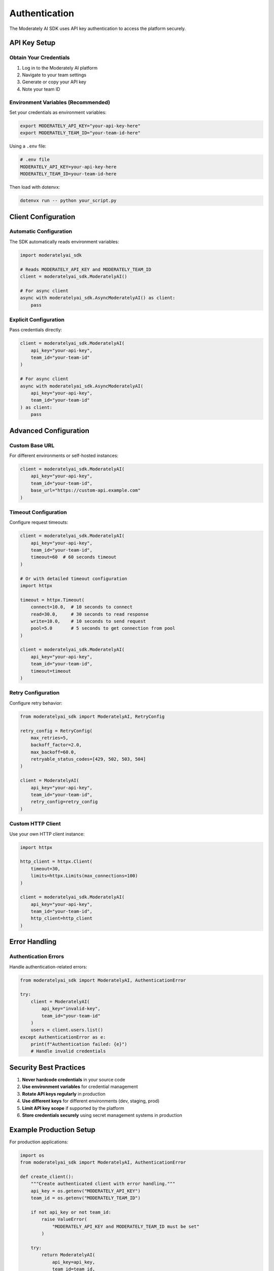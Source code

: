 Authentication
==============

The Moderately AI SDK uses API key authentication to access the platform securely.

API Key Setup
-------------

Obtain Your Credentials
^^^^^^^^^^^^^^^^^^^^^^^^

1. Log in to the Moderately AI platform
2. Navigate to your team settings
3. Generate or copy your API key
4. Note your team ID

Environment Variables (Recommended)
^^^^^^^^^^^^^^^^^^^^^^^^^^^^^^^^^^^

Set your credentials as environment variables:

.. code-block:: bash

    export MODERATELY_API_KEY="your-api-key-here"
    export MODERATELY_TEAM_ID="your-team-id-here"

Using a ``.env`` file:

.. code-block:: bash

    # .env file
    MODERATELY_API_KEY=your-api-key-here
    MODERATELY_TEAM_ID=your-team-id-here

Then load with dotenvx:

.. code-block:: bash

    dotenvx run -- python your_script.py

Client Configuration
--------------------

Automatic Configuration
^^^^^^^^^^^^^^^^^^^^^^^^

The SDK automatically reads environment variables:

.. code-block:: python

    import moderatelyai_sdk

    # Reads MODERATELY_API_KEY and MODERATELY_TEAM_ID
    client = moderatelyai_sdk.ModeratelyAI()

    # For async client
    async with moderatelyai_sdk.AsyncModeratelyAI() as client:
        pass

Explicit Configuration
^^^^^^^^^^^^^^^^^^^^^^

Pass credentials directly:

.. code-block:: python

    client = moderatelyai_sdk.ModeratelyAI(
        api_key="your-api-key",
        team_id="your-team-id"
    )

    # For async client
    async with moderatelyai_sdk.AsyncModeratelyAI(
        api_key="your-api-key",
        team_id="your-team-id"
    ) as client:
        pass

Advanced Configuration
----------------------

Custom Base URL
^^^^^^^^^^^^^^^

For different environments or self-hosted instances:

.. code-block:: python

    client = moderatelyai_sdk.ModeratelyAI(
        api_key="your-api-key",
        team_id="your-team-id",
        base_url="https://custom-api.example.com"
    )

Timeout Configuration
^^^^^^^^^^^^^^^^^^^^^

Configure request timeouts:

.. code-block:: python

    client = moderatelyai_sdk.ModeratelyAI(
        api_key="your-api-key",
        team_id="your-team-id",
        timeout=60  # 60 seconds timeout
    )

    # Or with detailed timeout configuration
    import httpx
    
    timeout = httpx.Timeout(
        connect=10.0,  # 10 seconds to connect
        read=30.0,     # 30 seconds to read response
        write=10.0,    # 10 seconds to send request
        pool=5.0       # 5 seconds to get connection from pool
    )
    
    client = moderatelyai_sdk.ModeratelyAI(
        api_key="your-api-key",
        team_id="your-team-id",
        timeout=timeout
    )

Retry Configuration
^^^^^^^^^^^^^^^^^^^

Configure retry behavior:

.. code-block:: python

    from moderatelyai_sdk import ModeratelyAI, RetryConfig

    retry_config = RetryConfig(
        max_retries=5,
        backoff_factor=2.0,
        max_backoff=60.0,
        retryable_status_codes=[429, 502, 503, 504]
    )

    client = ModeratelyAI(
        api_key="your-api-key",
        team_id="your-team-id",
        retry_config=retry_config
    )

Custom HTTP Client
^^^^^^^^^^^^^^^^^^

Use your own HTTP client instance:

.. code-block:: python

    import httpx

    http_client = httpx.Client(
        timeout=30,
        limits=httpx.Limits(max_connections=100)
    )

    client = moderatelyai_sdk.ModeratelyAI(
        api_key="your-api-key",
        team_id="your-team-id",
        http_client=http_client
    )

Error Handling
--------------

Authentication Errors
^^^^^^^^^^^^^^^^^^^^^^

Handle authentication-related errors:

.. code-block:: python

    from moderatelyai_sdk import ModeratelyAI, AuthenticationError

    try:
        client = ModeratelyAI(
            api_key="invalid-key",
            team_id="your-team-id"
        )
        users = client.users.list()
    except AuthenticationError as e:
        print(f"Authentication failed: {e}")
        # Handle invalid credentials

Security Best Practices
------------------------

1. **Never hardcode credentials** in your source code
2. **Use environment variables** for credential management
3. **Rotate API keys regularly** in production
4. **Use different keys** for different environments (dev, staging, prod)
5. **Limit API key scope** if supported by the platform
6. **Store credentials securely** using secret management systems in production

Example Production Setup
------------------------

For production applications:

.. code-block:: python

    import os
    from moderatelyai_sdk import ModeratelyAI, AuthenticationError

    def create_client():
        """Create authenticated client with error handling."""
        api_key = os.getenv("MODERATELY_API_KEY")
        team_id = os.getenv("MODERATELY_TEAM_ID")
        
        if not api_key or not team_id:
            raise ValueError(
                "MODERATELY_API_KEY and MODERATELY_TEAM_ID must be set"
            )
        
        try:
            return ModeratelyAI(
                api_key=api_key,
                team_id=team_id,
                timeout=30,
                max_retries=3
            )
        except AuthenticationError:
            raise AuthenticationError(
                "Invalid credentials. Check your API key and team ID."
            )

    # Usage
    client = create_client()
    users = client.users.list()